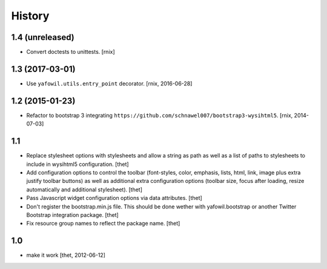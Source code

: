 
History
=======

1.4 (unreleased)
----------------

- Convert doctests to unittests.
  [rnix]


1.3 (2017-03-01)
----------------

- Use ``yafowil.utils.entry_point`` decorator.
  [rnix, 2016-06-28]


1.2 (2015-01-23)
----------------

- Refactor to bootstrap 3 integrating
  ``https://github.com/schnawel007/bootstrap3-wysihtml5``.
  [rnix, 2014-07-03]


1.1
---

- Replace stylesheet options with stylesheets and allow a string as path as
  well as a list of paths to stylesheets to include in wysihtml5 configuration.
  [thet]

- Add configuration options to control the toolbar (font-styles, color,
  emphasis, lists, html, link, image plus extra justify toolbar buttons) as
  well as additional extra configuration options (toolbar size, focus after
  loading, resize automatically and additional stylesheet).
  [thet]

- Pass Javascript widget configuration options via data attributes.
  [thet]

- Don't register the bootstrap.min.js file. This should be done wether with
  yafowil.bootstrap or another Twitter Bootstrap integration package.
  [thet]

- Fix resource group names to reflect the package name.
  [thet]


1.0
---

- make it work
  [thet, 2012-06-12]
